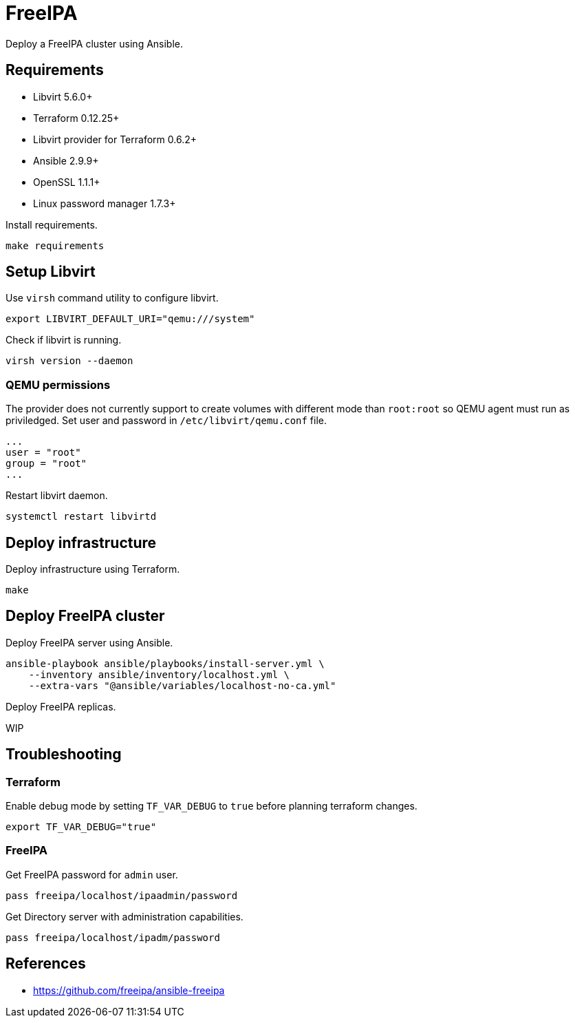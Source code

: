 = FreeIPA

Deploy a FreeIPA cluster using Ansible.

== Requirements

- Libvirt 5.6.0+
- Terraform 0.12.25+
- Libvirt provider for Terraform 0.6.2+
- Ansible 2.9.9+
- OpenSSL 1.1.1+
- Linux password manager 1.7.3+

Install requirements.

```bash
make requirements
```

== Setup Libvirt

Use `virsh` command utility to configure libvirt.

```bash
export LIBVIRT_DEFAULT_URI="qemu:///system"
```

Check if libvirt is running.

```bash
virsh version --daemon
```

=== QEMU permissions

The provider does not currently support to create volumes with different mode than `root:root` so QEMU agent must run as priviledged. Set user and password in `/etc/libvirt/qemu.conf` file.

```bash
...
user = "root"
group = "root"
...
```

Restart libvirt daemon.

```bash
systemctl restart libvirtd
```

== Deploy infrastructure

Deploy infrastructure using Terraform.

```
make
```

== Deploy FreeIPA cluster

Deploy FreeIPA server using Ansible.

```
ansible-playbook ansible/playbooks/install-server.yml \
    --inventory ansible/inventory/localhost.yml \
    --extra-vars "@ansible/variables/localhost-no-ca.yml"
```

Deploy FreeIPA replicas.

WIP

== Troubleshooting

=== Terraform

Enable debug mode by setting `TF_VAR_DEBUG` to `true` before planning terraform changes.

```bash
export TF_VAR_DEBUG="true"
```

=== FreeIPA

Get FreeIPA password for `admin` user.

```bash
pass freeipa/localhost/ipaadmin/password
```

Get Directory server with administration capabilities.

```bash
pass freeipa/localhost/ipadm/password
```

== References

- https://github.com/freeipa/ansible-freeipa